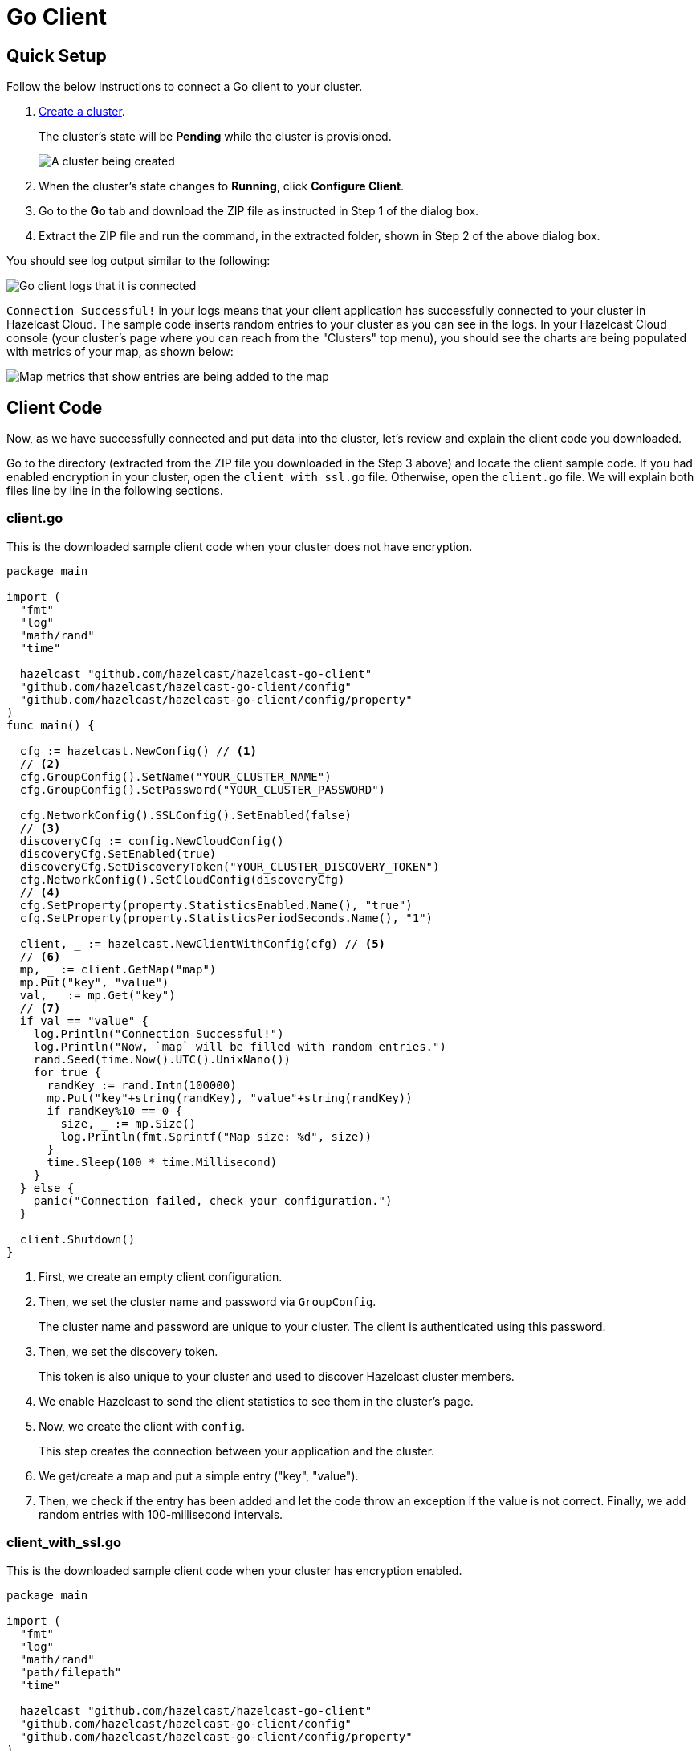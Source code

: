 = Go Client
:url-github-go: https://github.com/hazelcast/hazelcast-go-client#3-configuration-overview

== Quick Setup

Follow the below instructions to connect a Go client to your cluster.

. xref:create-standard-cluster.adoc[Create a cluster].
+
The cluster's state will be *Pending* while the cluster is provisioned.
+
image:create-cluster-pending.png[A cluster being created]

. When the cluster's state changes to *Running*, click *Configure Client*.

. Go to the *Go* tab and download the ZIP file as instructed in Step 1 of the dialog box.

. Extract the ZIP file and run the command, in the extracted folder, shown in Step 2 of the above dialog box.

You should see log output similar to the following:

image:go-client-log.png[Go client logs that it is connected]

`Connection Successful!` in your logs means that your client application has successfully connected to your cluster in Hazelcast Cloud. The sample code inserts random entries to your cluster as you can see in the logs. In your Hazelcast Cloud console (your cluster's page where you can reach from the "Clusters" top menu), you should see the charts are being populated with metrics of your map, as shown below:

image:map-metrics-client-connection.png[Map metrics that show entries are being added to the map]

== Client Code

Now, as we have successfully connected and put data into the cluster, let's review and explain the client code you downloaded.

Go to the directory (extracted from the ZIP file you downloaded in the Step 3 above) and locate the client sample code. If you had enabled encryption in your cluster, open the `client_with_ssl.go` file. Otherwise, open the `client.go` file. We will explain both files line by line in the following sections.

=== client.go

This is the downloaded sample client code when your cluster does not have encryption.

[source,go]
----
package main

import (
  "fmt"
  "log"
  "math/rand"
  "time"

  hazelcast "github.com/hazelcast/hazelcast-go-client"
  "github.com/hazelcast/hazelcast-go-client/config"
  "github.com/hazelcast/hazelcast-go-client/config/property"
)
func main() {

  cfg := hazelcast.NewConfig() // <1>
  // <2>
  cfg.GroupConfig().SetName("YOUR_CLUSTER_NAME")
  cfg.GroupConfig().SetPassword("YOUR_CLUSTER_PASSWORD")

  cfg.NetworkConfig().SSLConfig().SetEnabled(false)
  // <3>
  discoveryCfg := config.NewCloudConfig()
  discoveryCfg.SetEnabled(true)
  discoveryCfg.SetDiscoveryToken("YOUR_CLUSTER_DISCOVERY_TOKEN")
  cfg.NetworkConfig().SetCloudConfig(discoveryCfg)
  // <4>
  cfg.SetProperty(property.StatisticsEnabled.Name(), "true")
  cfg.SetProperty(property.StatisticsPeriodSeconds.Name(), "1")

  client, _ := hazelcast.NewClientWithConfig(cfg) // <5>
  // <6>
  mp, _ := client.GetMap("map")
  mp.Put("key", "value")
  val, _ := mp.Get("key")
  // <7>
  if val == "value" {
    log.Println("Connection Successful!")
    log.Println("Now, `map` will be filled with random entries.")
    rand.Seed(time.Now().UTC().UnixNano())
    for true {
      randKey := rand.Intn(100000)
      mp.Put("key"+string(randKey), "value"+string(randKey))
      if randKey%10 == 0 {
        size, _ := mp.Size()
        log.Println(fmt.Sprintf("Map size: %d", size))
      }
      time.Sleep(100 * time.Millisecond)
    }
  } else {
    panic("Connection failed, check your configuration.")
  }

  client.Shutdown()
}
----

<1> First, we create an empty client configuration.

<2> Then, we set the cluster name and password via `GroupConfig`.
+
The cluster name and password are unique to your cluster. The client is authenticated using this password.

<3> Then, we set the discovery token.
+
This token is also unique to your cluster and used to discover Hazelcast cluster members.

<4> We enable Hazelcast to send the client statistics to see them in the cluster's page.

<5> Now, we create the client with `config`.
+
This step creates the connection between your application and the cluster.

<6> We get/create a map and put a simple entry ("key", "value").

<7> Then, we check if the entry has been added and let the code throw an exception if the value is not correct. Finally, we add random entries with 100-millisecond intervals.

=== client_with_ssl.go

This is the downloaded sample client code when your cluster has encryption enabled.

[source,go]
----
package main

import (
  "fmt"
  "log"
  "math/rand"
  "path/filepath"
  "time"

  hazelcast "github.com/hazelcast/hazelcast-go-client"
  "github.com/hazelcast/hazelcast-go-client/config"
  "github.com/hazelcast/hazelcast-go-client/config/property"
)

func main() {
  cfg := hazelcast.NewConfig()
  // <1>
  sslConfig := cfg.NetworkConfig().SSLConfig()
  sslConfig.SetEnabled(true)
  caFile,_ := filepath.Abs("./ca.pem")
  certFile,_ := filepath.Abs("./cert.pem")
  keyFile,_ := filepath.Abs("./key.pem")
  sslConfig.SetCaPath(caFile)
  sslConfig.AddClientCertAndEncryptedKeyPath(certFile, keyFile, "YOUR_SSL_PASSWORD")

  sslConfig.ServerName = "hazelcast.cloud"
  cfg.GroupConfig().SetName("YOUR_CLUSTER_NAME")
  cfg.GroupConfig().SetPassword("YOUR_CLUSTER_PASSWORD")
  discoveryCfg := config.NewCloudConfig()
  discoveryCfg.SetEnabled(true)
  discoveryCfg.SetDiscoveryToken("YOUR_CLUSTER_DISCOVERY_TOKEN")
  cfg.NetworkConfig().SetCloudConfig(discoveryCfg)
  cfg.SetProperty(property.StatisticsEnabled.Name(), "true")
  cfg.SetProperty(property.StatisticsPeriodSeconds.Name(), "1")

  client, _ := hazelcast.NewClientWithConfig(cfg)

  mp, _ := client.GetMap("map")
  mp.Put("key", "value")
  val, _ := mp.Get("key")
  if val == "value" {
    log.Println("Connection Successful!")
    log.Println("Now, `map` will be filled with random entries.")
    rand.Seed(time.Now().UTC().UnixNano())
    for true {
      randKey := rand.Intn(100000)
      mp.Put("key"+string(randKey), "value"+string(randKey))
      if randKey%10 == 0 {
        size, _ := mp.Size()
        log.Println(fmt.Sprintf("Map size: %d", size))
      }
      time.Sleep(100 * time.Millisecond)
    }
  } else {
      panic("Connection failed, check your configuration.")
  }
  client.Shutdown()
}
----

<1> The only difference between this one and the `client.go` is the lines that enable and configure TLS encryption on the client side.

You may want to move the 'pem' files to another directory. Then, you need to set 'ca', 'cert' and 'key' file directories accordingly.

== More Configuration Options

Please refer to the link:{url-github-go}[Hazelcast Go Client Documentation] for further configuration options.